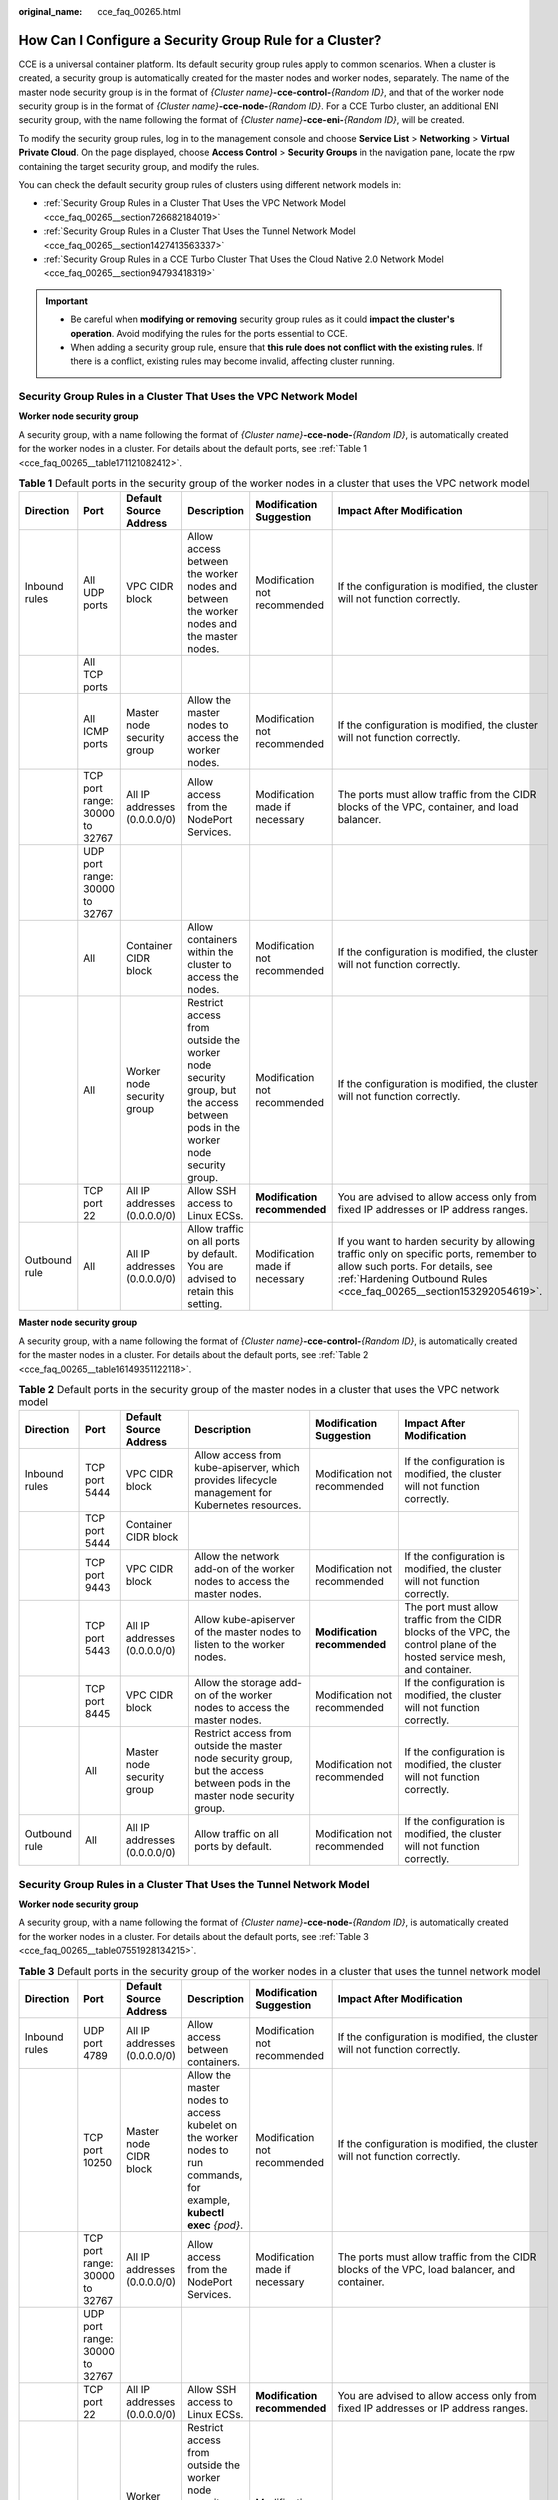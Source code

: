 :original_name: cce_faq_00265.html

.. _cce_faq_00265:

How Can I Configure a Security Group Rule for a Cluster?
========================================================

CCE is a universal container platform. Its default security group rules apply to common scenarios. When a cluster is created, a security group is automatically created for the master nodes and worker nodes, separately. The name of the master node security group is in the format of *{Cluster name}*\ **-cce-control-**\ *{Random ID}*, and that of the worker node security group is in the format of *{Cluster name}*\ **-cce-node-**\ *{Random ID}*. For a CCE Turbo cluster, an additional ENI security group, with the name following the format of *{Cluster name}*\ **-cce-eni-**\ *{Random ID}*, will be created.

To modify the security group rules, log in to the management console and choose **Service List** > **Networking** > **Virtual Private Cloud**. On the page displayed, choose **Access Control** > **Security Groups** in the navigation pane, locate the rpw containing the target security group, and modify the rules.

You can check the default security group rules of clusters using different network models in:

-  :ref:`Security Group Rules in a Cluster That Uses the VPC Network Model <cce_faq_00265__section726682184019>`
-  :ref:`Security Group Rules in a Cluster That Uses the Tunnel Network Model <cce_faq_00265__section1427413563337>`
-  :ref:`Security Group Rules in a CCE Turbo Cluster That Uses the Cloud Native 2.0 Network Model <cce_faq_00265__section94793418319>`

.. important::

   -  Be careful when **modifying or removing** security group rules as it could **impact the cluster's operation**. Avoid modifying the rules for the ports essential to CCE.
   -  When adding a security group rule, ensure that **this rule does not conflict with the existing rules**. If there is a conflict, existing rules may become invalid, affecting cluster running.

.. _cce_faq_00265__section726682184019:

Security Group Rules in a Cluster That Uses the VPC Network Model
-----------------------------------------------------------------

**Worker node security group**

A security group, with a name following the format of *{Cluster name}*\ **-cce-node-**\ *{Random ID}*, is automatically created for the worker nodes in a cluster. For details about the default ports, see :ref:`Table 1 <cce_faq_00265__table171121082412>`.

.. _cce_faq_00265__table171121082412:

.. table:: **Table 1** Default ports in the security group of the worker nodes in a cluster that uses the VPC network model

   +---------------+--------------------------------+------------------------------+-----------------------------------------------------------------------------------------------------------------------------+--------------------------------+-------------------------------------------------------------------------------------------------------------------------------------------------------------------------------------------------+
   | Direction     | Port                           | Default Source Address       | Description                                                                                                                 | Modification Suggestion        | Impact After Modification                                                                                                                                                                       |
   +===============+================================+==============================+=============================================================================================================================+================================+=================================================================================================================================================================================================+
   | Inbound rules | All UDP ports                  | VPC CIDR block               | Allow access between the worker nodes and between the worker nodes and the master nodes.                                    | Modification not recommended   | If the configuration is modified, the cluster will not function correctly.                                                                                                                      |
   +---------------+--------------------------------+------------------------------+-----------------------------------------------------------------------------------------------------------------------------+--------------------------------+-------------------------------------------------------------------------------------------------------------------------------------------------------------------------------------------------+
   |               | All TCP ports                  |                              |                                                                                                                             |                                |                                                                                                                                                                                                 |
   +---------------+--------------------------------+------------------------------+-----------------------------------------------------------------------------------------------------------------------------+--------------------------------+-------------------------------------------------------------------------------------------------------------------------------------------------------------------------------------------------+
   |               | All ICMP ports                 | Master node security group   | Allow the master nodes to access the worker nodes.                                                                          | Modification not recommended   | If the configuration is modified, the cluster will not function correctly.                                                                                                                      |
   +---------------+--------------------------------+------------------------------+-----------------------------------------------------------------------------------------------------------------------------+--------------------------------+-------------------------------------------------------------------------------------------------------------------------------------------------------------------------------------------------+
   |               | TCP port range: 30000 to 32767 | All IP addresses (0.0.0.0/0) | Allow access from the NodePort Services.                                                                                    | Modification made if necessary | The ports must allow traffic from the CIDR blocks of the VPC, container, and load balancer.                                                                                                     |
   +---------------+--------------------------------+------------------------------+-----------------------------------------------------------------------------------------------------------------------------+--------------------------------+-------------------------------------------------------------------------------------------------------------------------------------------------------------------------------------------------+
   |               | UDP port range: 30000 to 32767 |                              |                                                                                                                             |                                |                                                                                                                                                                                                 |
   +---------------+--------------------------------+------------------------------+-----------------------------------------------------------------------------------------------------------------------------+--------------------------------+-------------------------------------------------------------------------------------------------------------------------------------------------------------------------------------------------+
   |               | All                            | Container CIDR block         | Allow containers within the cluster to access the nodes.                                                                    | Modification not recommended   | If the configuration is modified, the cluster will not function correctly.                                                                                                                      |
   +---------------+--------------------------------+------------------------------+-----------------------------------------------------------------------------------------------------------------------------+--------------------------------+-------------------------------------------------------------------------------------------------------------------------------------------------------------------------------------------------+
   |               | All                            | Worker node security group   | Restrict access from outside the worker node security group, but the access between pods in the worker node security group. | Modification not recommended   | If the configuration is modified, the cluster will not function correctly.                                                                                                                      |
   +---------------+--------------------------------+------------------------------+-----------------------------------------------------------------------------------------------------------------------------+--------------------------------+-------------------------------------------------------------------------------------------------------------------------------------------------------------------------------------------------+
   |               | TCP port 22                    | All IP addresses (0.0.0.0/0) | Allow SSH access to Linux ECSs.                                                                                             | **Modification recommended**   | You are advised to allow access only from fixed IP addresses or IP address ranges.                                                                                                              |
   +---------------+--------------------------------+------------------------------+-----------------------------------------------------------------------------------------------------------------------------+--------------------------------+-------------------------------------------------------------------------------------------------------------------------------------------------------------------------------------------------+
   | Outbound rule | All                            | All IP addresses (0.0.0.0/0) | Allow traffic on all ports by default. You are advised to retain this setting.                                              | Modification made if necessary | If you want to harden security by allowing traffic only on specific ports, remember to allow such ports. For details, see :ref:`Hardening Outbound Rules <cce_faq_00265__section153292054619>`. |
   +---------------+--------------------------------+------------------------------+-----------------------------------------------------------------------------------------------------------------------------+--------------------------------+-------------------------------------------------------------------------------------------------------------------------------------------------------------------------------------------------+

**Master node security group**

A security group, with a name following the format of *{Cluster name}*\ **-cce-control-**\ *{Random ID}*, is automatically created for the master nodes in a cluster. For details about the default ports, see :ref:`Table 2 <cce_faq_00265__table16149351122118>`.

.. _cce_faq_00265__table16149351122118:

.. table:: **Table 2** Default ports in the security group of the master nodes in a cluster that uses the VPC network model

   +---------------+---------------+------------------------------+-----------------------------------------------------------------------------------------------------------------------------+------------------------------+---------------------------------------------------------------------------------------------------------------------------+
   | Direction     | Port          | Default Source Address       | Description                                                                                                                 | Modification Suggestion      | Impact After Modification                                                                                                 |
   +===============+===============+==============================+=============================================================================================================================+==============================+===========================================================================================================================+
   | Inbound rules | TCP port 5444 | VPC CIDR block               | Allow access from kube-apiserver, which provides lifecycle management for Kubernetes resources.                             | Modification not recommended | If the configuration is modified, the cluster will not function correctly.                                                |
   +---------------+---------------+------------------------------+-----------------------------------------------------------------------------------------------------------------------------+------------------------------+---------------------------------------------------------------------------------------------------------------------------+
   |               | TCP port 5444 | Container CIDR block         |                                                                                                                             |                              |                                                                                                                           |
   +---------------+---------------+------------------------------+-----------------------------------------------------------------------------------------------------------------------------+------------------------------+---------------------------------------------------------------------------------------------------------------------------+
   |               | TCP port 9443 | VPC CIDR block               | Allow the network add-on of the worker nodes to access the master nodes.                                                    | Modification not recommended | If the configuration is modified, the cluster will not function correctly.                                                |
   +---------------+---------------+------------------------------+-----------------------------------------------------------------------------------------------------------------------------+------------------------------+---------------------------------------------------------------------------------------------------------------------------+
   |               | TCP port 5443 | All IP addresses (0.0.0.0/0) | Allow kube-apiserver of the master nodes to listen to the worker nodes.                                                     | **Modification recommended** | The port must allow traffic from the CIDR blocks of the VPC, the control plane of the hosted service mesh, and container. |
   +---------------+---------------+------------------------------+-----------------------------------------------------------------------------------------------------------------------------+------------------------------+---------------------------------------------------------------------------------------------------------------------------+
   |               | TCP port 8445 | VPC CIDR block               | Allow the storage add-on of the worker nodes to access the master nodes.                                                    | Modification not recommended | If the configuration is modified, the cluster will not function correctly.                                                |
   +---------------+---------------+------------------------------+-----------------------------------------------------------------------------------------------------------------------------+------------------------------+---------------------------------------------------------------------------------------------------------------------------+
   |               | All           | Master node security group   | Restrict access from outside the master node security group, but the access between pods in the master node security group. | Modification not recommended | If the configuration is modified, the cluster will not function correctly.                                                |
   +---------------+---------------+------------------------------+-----------------------------------------------------------------------------------------------------------------------------+------------------------------+---------------------------------------------------------------------------------------------------------------------------+
   | Outbound rule | All           | All IP addresses (0.0.0.0/0) | Allow traffic on all ports by default.                                                                                      | Modification not recommended | If the configuration is modified, the cluster will not function correctly.                                                |
   +---------------+---------------+------------------------------+-----------------------------------------------------------------------------------------------------------------------------+------------------------------+---------------------------------------------------------------------------------------------------------------------------+

.. _cce_faq_00265__section1427413563337:

Security Group Rules in a Cluster That Uses the Tunnel Network Model
--------------------------------------------------------------------

**Worker node security group**

A security group, with a name following the format of *{Cluster name}*\ **-cce-node-**\ *{Random ID}*, is automatically created for the worker nodes in a cluster. For details about the default ports, see :ref:`Table 3 <cce_faq_00265__table07551928134215>`.

.. _cce_faq_00265__table07551928134215:

.. table:: **Table 3** Default ports in the security group of the worker nodes in a cluster that uses the tunnel network model

   +---------------+--------------------------------+------------------------------+-----------------------------------------------------------------------------------------------------------------------------+--------------------------------+-------------------------------------------------------------------------------------------------------------------------------------------------------------------------------------------------+
   | Direction     | Port                           | Default Source Address       | Description                                                                                                                 | Modification Suggestion        | Impact After Modification                                                                                                                                                                       |
   +===============+================================+==============================+=============================================================================================================================+================================+=================================================================================================================================================================================================+
   | Inbound rules | UDP port 4789                  | All IP addresses (0.0.0.0/0) | Allow access between containers.                                                                                            | Modification not recommended   | If the configuration is modified, the cluster will not function correctly.                                                                                                                      |
   +---------------+--------------------------------+------------------------------+-----------------------------------------------------------------------------------------------------------------------------+--------------------------------+-------------------------------------------------------------------------------------------------------------------------------------------------------------------------------------------------+
   |               | TCP port 10250                 | Master node CIDR block       | Allow the master nodes to access kubelet on the worker nodes to run commands, for example, **kubectl exec** *{pod}*.        | Modification not recommended   | If the configuration is modified, the cluster will not function correctly.                                                                                                                      |
   +---------------+--------------------------------+------------------------------+-----------------------------------------------------------------------------------------------------------------------------+--------------------------------+-------------------------------------------------------------------------------------------------------------------------------------------------------------------------------------------------+
   |               | TCP port range: 30000 to 32767 | All IP addresses (0.0.0.0/0) | Allow access from the NodePort Services.                                                                                    | Modification made if necessary | The ports must allow traffic from the CIDR blocks of the VPC, load balancer, and container.                                                                                                     |
   +---------------+--------------------------------+------------------------------+-----------------------------------------------------------------------------------------------------------------------------+--------------------------------+-------------------------------------------------------------------------------------------------------------------------------------------------------------------------------------------------+
   |               | UDP port range: 30000 to 32767 |                              |                                                                                                                             |                                |                                                                                                                                                                                                 |
   +---------------+--------------------------------+------------------------------+-----------------------------------------------------------------------------------------------------------------------------+--------------------------------+-------------------------------------------------------------------------------------------------------------------------------------------------------------------------------------------------+
   |               | TCP port 22                    | All IP addresses (0.0.0.0/0) | Allow SSH access to Linux ECSs.                                                                                             | **Modification recommended**   | You are advised to allow access only from fixed IP addresses or IP address ranges.                                                                                                              |
   +---------------+--------------------------------+------------------------------+-----------------------------------------------------------------------------------------------------------------------------+--------------------------------+-------------------------------------------------------------------------------------------------------------------------------------------------------------------------------------------------+
   |               | All                            | Worker node security group   | Restrict access from outside the worker node security group, but the access between pods in the worker node security group. | Modification not recommended   | If the configuration is modified, the cluster will not function correctly.                                                                                                                      |
   +---------------+--------------------------------+------------------------------+-----------------------------------------------------------------------------------------------------------------------------+--------------------------------+-------------------------------------------------------------------------------------------------------------------------------------------------------------------------------------------------+
   | Outbound rule | All                            | All IP addresses (0.0.0.0/0) | Allow traffic on all ports by default. You are advised to retain this setting.                                              | Modification made if necessary | If you want to harden security by allowing traffic only on specific ports, remember to allow such ports. For details, see :ref:`Hardening Outbound Rules <cce_faq_00265__section153292054619>`. |
   +---------------+--------------------------------+------------------------------+-----------------------------------------------------------------------------------------------------------------------------+--------------------------------+-------------------------------------------------------------------------------------------------------------------------------------------------------------------------------------------------+

**Master node security group**

A security group, with a name following the format of *{Cluster name}*\ **-cce-control-**\ *{Random ID}*, is automatically created for the master nodes in a cluster. For details about the default ports, see :ref:`Table 4 <cce_faq_00265__table657323917482>`.

.. _cce_faq_00265__table657323917482:

.. table:: **Table 4** Default ports in the security group of the master nodes in a cluster that uses the tunnel network model

   +---------------+---------------+------------------------------+-----------------------------------------------------------------------------------------------------------------------------+------------------------------+---------------------------------------------------------------------------------------------------------------------------+
   | Direction     | Port          | Default Source Address       | Description                                                                                                                 | Modification Suggestion      | Impact After Modification                                                                                                 |
   +===============+===============+==============================+=============================================================================================================================+==============================+===========================================================================================================================+
   | Inbound rules | UDP port 4789 | All IP addresses (0.0.0.0/0) | Allow access between containers.                                                                                            | Modification not recommended | If the configuration is modified, the cluster will not function correctly.                                                |
   +---------------+---------------+------------------------------+-----------------------------------------------------------------------------------------------------------------------------+------------------------------+---------------------------------------------------------------------------------------------------------------------------+
   |               | TCP port 5444 | VPC CIDR block               | Allow access from kube-apiserver, which provides lifecycle management for Kubernetes resources.                             | Modification not recommended | If the configuration is modified, the cluster will not function correctly.                                                |
   +---------------+---------------+------------------------------+-----------------------------------------------------------------------------------------------------------------------------+------------------------------+---------------------------------------------------------------------------------------------------------------------------+
   |               | TCP port 5444 | Container CIDR block         |                                                                                                                             |                              |                                                                                                                           |
   +---------------+---------------+------------------------------+-----------------------------------------------------------------------------------------------------------------------------+------------------------------+---------------------------------------------------------------------------------------------------------------------------+
   |               | TCP port 9443 | VPC CIDR block               | Allow the network add-on of the worker nodes to access the master nodes.                                                    | Modification not recommended | If the configuration is modified, the cluster will not function correctly.                                                |
   +---------------+---------------+------------------------------+-----------------------------------------------------------------------------------------------------------------------------+------------------------------+---------------------------------------------------------------------------------------------------------------------------+
   |               | TCP port 5443 | All IP addresses (0.0.0.0/0) | Allow kube-apiserver of the master nodes to listen to the worker nodes.                                                     | **Modification recommended** | The port must allow traffic from the CIDR blocks of the VPC, the control plane of the hosted service mesh, and container. |
   +---------------+---------------+------------------------------+-----------------------------------------------------------------------------------------------------------------------------+------------------------------+---------------------------------------------------------------------------------------------------------------------------+
   |               | TCP port 8445 | VPC CIDR block               | Allow the storage add-on of the worker nodes to access the master nodes.                                                    | Modification not recommended | If the configuration is modified, the cluster will not function correctly.                                                |
   +---------------+---------------+------------------------------+-----------------------------------------------------------------------------------------------------------------------------+------------------------------+---------------------------------------------------------------------------------------------------------------------------+
   |               | All           | Master node security group   | Restrict access from outside the master node security group, but the access between pods in the master node security group. | Modification not recommended | If the configuration is modified, the cluster will not function correctly.                                                |
   +---------------+---------------+------------------------------+-----------------------------------------------------------------------------------------------------------------------------+------------------------------+---------------------------------------------------------------------------------------------------------------------------+
   | Outbound rule | All           | All IP addresses (0.0.0.0/0) | Allow traffic on all ports by default.                                                                                      | Modification not recommended | If the configuration is modified, the cluster will not function correctly.                                                |
   +---------------+---------------+------------------------------+-----------------------------------------------------------------------------------------------------------------------------+------------------------------+---------------------------------------------------------------------------------------------------------------------------+

.. _cce_faq_00265__section94793418319:

Security Group Rules in a CCE Turbo Cluster That Uses the Cloud Native 2.0 Network Model
----------------------------------------------------------------------------------------

**Worker node security group**

A security group, with a name following the format of *{Cluster name}*\ **-cce-node-**\ *{Random ID}*, is automatically created for the worker nodes in a cluster. For details about the default ports, see :ref:`Table 5 <cce_faq_00265__table15437132515819>`.

.. _cce_faq_00265__table15437132515819:

.. table:: **Table 5** Default ports in the security group of the worker nodes in a CCE Turbo cluster that uses the Cloud Native 2.0 network model

   +---------------+--------------------------------+------------------------------+-----------------------------------------------------------------------------------------------------------------------------+--------------------------------+-------------------------------------------------------------------------------------------------------------------------------------------------------------------------------------------------+
   | Direction     | Port                           | Default Source Address       | Description                                                                                                                 | Modification Suggestion        | Impact After Modification                                                                                                                                                                       |
   +===============+================================+==============================+=============================================================================================================================+================================+=================================================================================================================================================================================================+
   | Inbound rules | TCP port 10250                 | Master node CIDR block       | Allow the master nodes to access kubelet on the worker nodes to run commands, for example, **kubectl exec** *{pod}*.        | Modification not recommended   | If the configuration is modified, the cluster will not function correctly.                                                                                                                      |
   +---------------+--------------------------------+------------------------------+-----------------------------------------------------------------------------------------------------------------------------+--------------------------------+-------------------------------------------------------------------------------------------------------------------------------------------------------------------------------------------------+
   |               | TCP port range: 30000 to 32767 | All IP addresses (0.0.0.0/0) | Allow access from the NodePort Services.                                                                                    | Modification made if necessary | The ports must allow traffic from the CIDR blocks of the VPC, load balancer, and container.                                                                                                     |
   +---------------+--------------------------------+------------------------------+-----------------------------------------------------------------------------------------------------------------------------+--------------------------------+-------------------------------------------------------------------------------------------------------------------------------------------------------------------------------------------------+
   |               | UDP port range: 30000 to 32767 |                              |                                                                                                                             |                                |                                                                                                                                                                                                 |
   +---------------+--------------------------------+------------------------------+-----------------------------------------------------------------------------------------------------------------------------+--------------------------------+-------------------------------------------------------------------------------------------------------------------------------------------------------------------------------------------------+
   |               | TCP port 22                    | All IP addresses (0.0.0.0/0) | Allow SSH access to Linux ECSs.                                                                                             | **Modification recommended**   | You are advised to allow access only from fixed IP addresses or IP address ranges.                                                                                                              |
   +---------------+--------------------------------+------------------------------+-----------------------------------------------------------------------------------------------------------------------------+--------------------------------+-------------------------------------------------------------------------------------------------------------------------------------------------------------------------------------------------+
   |               | All                            | Worker node security group   | Restrict access from outside the worker node security group, but the access between pods in the worker node security group. | Modification not recommended   | If the configuration is modified, the cluster will not function correctly.                                                                                                                      |
   +---------------+--------------------------------+------------------------------+-----------------------------------------------------------------------------------------------------------------------------+--------------------------------+-------------------------------------------------------------------------------------------------------------------------------------------------------------------------------------------------+
   |               | All                            | Container subnet CIDR block  | Allow containers within the cluster to access the nodes.                                                                    | Modification not recommended   | If the configuration is modified, the cluster will not function correctly.                                                                                                                      |
   +---------------+--------------------------------+------------------------------+-----------------------------------------------------------------------------------------------------------------------------+--------------------------------+-------------------------------------------------------------------------------------------------------------------------------------------------------------------------------------------------+
   | Outbound rule | All                            | All IP addresses (0.0.0.0/0) | Allow traffic on all ports by default. You are advised to retain this setting.                                              | Modification made if necessary | If you want to harden security by allowing traffic only on specific ports, remember to allow such ports. For details, see :ref:`Hardening Outbound Rules <cce_faq_00265__section153292054619>`. |
   +---------------+--------------------------------+------------------------------+-----------------------------------------------------------------------------------------------------------------------------+--------------------------------+-------------------------------------------------------------------------------------------------------------------------------------------------------------------------------------------------+

**Master node security group**

A security group, with a name following the format of *{Cluster name}*\ **-cce-control-**\ *{Random ID}*, is automatically created for the master nodes in a cluster. For details about the default ports, see :ref:`Table 6 <cce_faq_00265__table623018122618>`.

.. _cce_faq_00265__table623018122618:

.. table:: **Table 6** Default ports in the security group of the master nodes in a CCE Turbo cluster that uses the Cloud Native 2.0 network model

   +---------------+---------------+------------------------------+-----------------------------------------------------------------------------------------------------------------------------+------------------------------+---------------------------------------------------------------------------------------------------------------------------+
   | Direction     | Port          | Default Source Address       | Description                                                                                                                 | Modification Suggestion      | Impact After Modification                                                                                                 |
   +===============+===============+==============================+=============================================================================================================================+==============================+===========================================================================================================================+
   | Inbound rules | TCP port 5444 | All IP addresses (0.0.0.0/0) | Allow access from kube-apiserver, which provides lifecycle management for Kubernetes resources.                             | Modification not recommended | If the configuration is modified, the cluster will not function correctly.                                                |
   +---------------+---------------+------------------------------+-----------------------------------------------------------------------------------------------------------------------------+------------------------------+---------------------------------------------------------------------------------------------------------------------------+
   |               | TCP port 5444 | VPC CIDR block               |                                                                                                                             | Modification not recommended | If the configuration is modified, the cluster will not function correctly.                                                |
   +---------------+---------------+------------------------------+-----------------------------------------------------------------------------------------------------------------------------+------------------------------+---------------------------------------------------------------------------------------------------------------------------+
   |               | TCP port 9443 | VPC CIDR block               | Allow the network add-on of the worker nodes to access the master nodes.                                                    | Modification not recommended | If the configuration is modified, the cluster will not function correctly.                                                |
   +---------------+---------------+------------------------------+-----------------------------------------------------------------------------------------------------------------------------+------------------------------+---------------------------------------------------------------------------------------------------------------------------+
   |               | TCP port 5443 | All IP addresses (0.0.0.0/0) | Allow kube-apiserver of the master nodes to listen to the worker nodes.                                                     | **Modification recommended** | The port must allow traffic from the CIDR blocks of the VPC, the control plane of the hosted service mesh, and container. |
   +---------------+---------------+------------------------------+-----------------------------------------------------------------------------------------------------------------------------+------------------------------+---------------------------------------------------------------------------------------------------------------------------+
   |               | TCP port 8445 | VPC CIDR block               | Allow the storage add-on of the worker nodes to access the master nodes.                                                    | Modification not recommended | If the configuration is modified, the cluster will not function correctly.                                                |
   +---------------+---------------+------------------------------+-----------------------------------------------------------------------------------------------------------------------------+------------------------------+---------------------------------------------------------------------------------------------------------------------------+
   |               | All           | Master node security group   | Restrict access from outside the master node security group, but the access between pods in the master node security group. | Modification not recommended | If the configuration is modified, the cluster will not function correctly.                                                |
   +---------------+---------------+------------------------------+-----------------------------------------------------------------------------------------------------------------------------+------------------------------+---------------------------------------------------------------------------------------------------------------------------+
   |               | All           | Container subnet CIDR block  | Allow traffic from all source IP addresses in the container subnet CIDR block.                                              | Modification not recommended | If the configuration is modified, the cluster will not function correctly.                                                |
   +---------------+---------------+------------------------------+-----------------------------------------------------------------------------------------------------------------------------+------------------------------+---------------------------------------------------------------------------------------------------------------------------+
   | Outbound rule | All           | All IP addresses (0.0.0.0/0) | Allow traffic on all ports by default.                                                                                      | Modification not recommended | If the configuration is modified, the cluster will not function correctly.                                                |
   +---------------+---------------+------------------------------+-----------------------------------------------------------------------------------------------------------------------------+------------------------------+---------------------------------------------------------------------------------------------------------------------------+

**ENI security group**

In a CCE Turbo cluster, an additional security group, with the name following the format of *{Cluster name}*\ **-cce-eni-**\ *{Random ID}*, is created. By default, containers in the cluster are bound to this security group. For details about the default ports, see :ref:`Table 7 <cce_faq_00265__table499619352347>`.

.. _cce_faq_00265__table499619352347:

.. table:: **Table 7** Default ports of the ENI security group in a CCE Turbo cluster that uses the Cloud Native 2.0 network model

   +---------------+------+------------------------------+--------------------------------------------------------------+------------------------------+----------------------------------------------------------------------------+
   | Direction     | Port | Default Source Address       | Description                                                  | Modification Suggestion      | Impact After Modification                                                  |
   +===============+======+==============================+==============================================================+==============================+============================================================================+
   | Inbound rules | All  | ENI security group           | Allow containers within the cluster to access each other.    | Modification not recommended | If the configuration is modified, the cluster will not function correctly. |
   +---------------+------+------------------------------+--------------------------------------------------------------+------------------------------+----------------------------------------------------------------------------+
   |               |      | VPC CIDR block               | Allow instances in the cluster VPC to access the containers. | Modification not recommended | If the configuration is modified, the cluster will not function correctly. |
   +---------------+------+------------------------------+--------------------------------------------------------------+------------------------------+----------------------------------------------------------------------------+
   | Outbound rule | All  | All IP addresses (0.0.0.0/0) | Allow traffic on all ports by default.                       | Modification not recommended | If the configuration is modified, the cluster will not function correctly. |
   +---------------+------+------------------------------+--------------------------------------------------------------+------------------------------+----------------------------------------------------------------------------+

.. _cce_faq_00265__section153292054619:

Hardening Outbound Rules
------------------------

By default, all security groups created by CCE allow all the **outbound** traffic. You are advised to retain this configuration. To harden outbound rules, ensure that the traffic on the ports listed in the following table is allowed.

.. table:: **Table 8** Minimum configurations of outbound security group rules for the worker nodes

   +------------------------------------------------------------------------+---------------------------------------+-------------------------------------------------------------------------------------------------+
   | Port                                                                   | Allowed CIDR                          | Description                                                                                     |
   +========================================================================+=======================================+=================================================================================================+
   | UDP port 53                                                            | DNS server of the subnet              | Allow traffic on the port for domain name resolution.                                           |
   +------------------------------------------------------------------------+---------------------------------------+-------------------------------------------------------------------------------------------------+
   | UDP port 5353                                                          | Container CIDR block                  | Allow traffic on the port for CoreDNS domain name resolution.                                   |
   +------------------------------------------------------------------------+---------------------------------------+-------------------------------------------------------------------------------------------------+
   | UDP port 4789 (required only by clusters that use the tunnel networks) | All IP addresses                      | Allow access between containers.                                                                |
   +------------------------------------------------------------------------+---------------------------------------+-------------------------------------------------------------------------------------------------+
   | TCP port 5443                                                          | Master node CIDR block                | Allow kube-apiserver of the master nodes to listen to the worker nodes.                         |
   +------------------------------------------------------------------------+---------------------------------------+-------------------------------------------------------------------------------------------------+
   | TCP port 5444                                                          | CIDR blocks of the VPC and containers | Allow access from kube-apiserver, which provides lifecycle management for Kubernetes resources. |
   +------------------------------------------------------------------------+---------------------------------------+-------------------------------------------------------------------------------------------------+
   | TCP port 6443                                                          | Master node CIDR block                | None                                                                                            |
   +------------------------------------------------------------------------+---------------------------------------+-------------------------------------------------------------------------------------------------+
   | TCP port 8445                                                          | VPC CIDR block                        | Allow the storage add-on of the worker nodes to access the master nodes.                        |
   +------------------------------------------------------------------------+---------------------------------------+-------------------------------------------------------------------------------------------------+
   | TCP port 9443                                                          | VPC CIDR block                        | Allow the network add-on of the worker nodes to access the master nodes.                        |
   +------------------------------------------------------------------------+---------------------------------------+-------------------------------------------------------------------------------------------------+
   | All ports                                                              | 198.19.128.0/17                       | Allow access to VPC Endpoint (VPCEP).                                                           |
   +------------------------------------------------------------------------+---------------------------------------+-------------------------------------------------------------------------------------------------+
   | UDP port 123                                                           | 100.125.0.0/16                        | Allow the worker nodes to access the internal NTP server.                                       |
   +------------------------------------------------------------------------+---------------------------------------+-------------------------------------------------------------------------------------------------+
   | TCP port 443                                                           | 100.125.0.0/16                        | Allow the worker nodes to access OBS over internal networks to pull the installation package.   |
   +------------------------------------------------------------------------+---------------------------------------+-------------------------------------------------------------------------------------------------+
   | TCP port 6443                                                          | 100.125.0.0/16                        | Allow the worker nodes to report that the worker nodes have been installed.                     |
   +------------------------------------------------------------------------+---------------------------------------+-------------------------------------------------------------------------------------------------+
